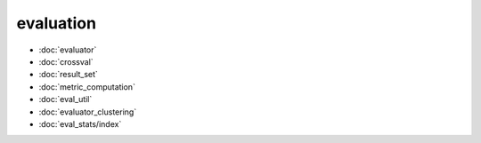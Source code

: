evaluation
==========
* :doc:`evaluator`
* :doc:`crossval`
* :doc:`result_set`
* :doc:`metric_computation`
* :doc:`eval_util`
* :doc:`evaluator_clustering`
* :doc:`eval_stats/index`
